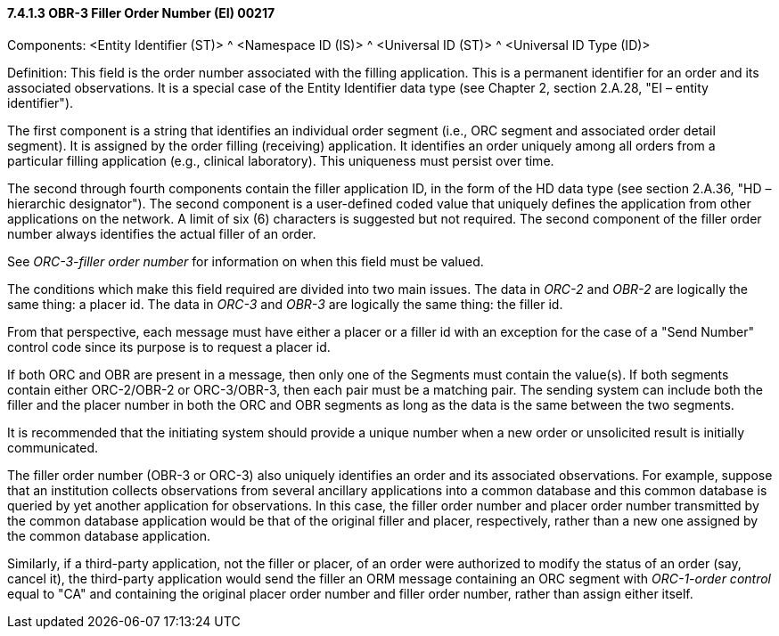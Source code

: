 ==== 7.4.1.3 OBR-3 Filler Order Number (EI) 00217

Components: <Entity Identifier (ST)> ^ <Namespace ID (IS)> ^ <Universal ID (ST)> ^ <Universal ID Type (ID)>

Definition: This field is the order number associated with the filling application. This is a permanent identifier for an order and its associated observations. It is a special case of the Entity Identifier data type (see Chapter 2, section 2.A.28, "EI – entity identifier").

The first component is a string that identifies an individual order segment (i.e., ORC segment and associated order detail segment). It is assigned by the order filling (receiving) application. It identifies an order uniquely among all orders from a particular filling application (e.g., clinical laboratory). This uniqueness must persist over time.

The second through fourth components contain the filler application ID, in the form of the HD data type (see section 2.A.36, "HD – hierarchic designator"). The second component is a user-defined coded value that uniquely defines the application from other applications on the network. A limit of six (6) characters is suggested but not required. The second component of the filler order number always identifies the actual filler of an order.

See _ORC-3-filler order number_ for information on when this field must be valued.

The conditions which make this field required are divided into two main issues. The data in _ORC-2_ and _OBR-2_ are logically the same thing: a placer id. The data in _ORC-3_ and _OBR-3_ are logically the same thing: the filler id.

From that perspective, each message must have either a placer or a filler id with an exception for the case of a "Send Number" control code since its purpose is to request a placer id.

If both ORC and OBR are present in a message, then only one of the Segments must contain the value(s). If both segments contain either ORC-2/OBR-2 or ORC-3/OBR-3, then each pair must be a matching pair. The sending system can include both the filler and the placer number in both the ORC and OBR segments as long as the data is the same between the two segments.

It is recommended that the initiating system should provide a unique number when a new order or unsolicited result is initially communicated.

The filler order number (OBR-3 or ORC-3) also uniquely identifies an order and its associated observations. For example, suppose that an institution collects observations from several ancillary applications into a common database and this common database is queried by yet another application for observations. In this case, the filler order number and placer order number transmitted by the common database application would be that of the original filler and placer, respectively, rather than a new one assigned by the common database application.

Similarly, if a third-party application, not the filler or placer, of an order were authorized to modify the status of an order (say, cancel it), the third-party application would send the filler an ORM message containing an ORC segment with _ORC-1-order control_ equal to "CA" and containing the original placer order number and filler order number, rather than assign either itself.


